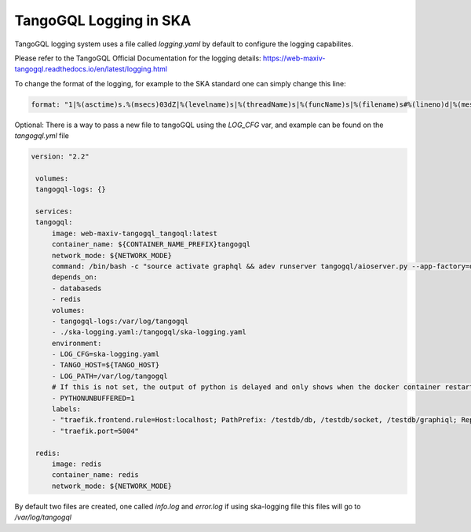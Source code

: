 TangoGQL Logging in SKA
=======================

TangoGQL logging system uses a file called `logging.yaml` by default 
to configure the logging capabilites.

Please refer to the TangoGQL Official Documentation for the logging details: https://web-maxiv-tangogql.readthedocs.io/en/latest/logging.html

To change the format of the logging, for example to the SKA standard one can simply  change this line:

.. code-block:: console

    format: "1|%(asctime)s.%(msecs)03dZ|%(levelname)s|%(threadName)s|%(funcName)s|%(filename)s#%(lineno)d|%(message)s"

Optional: There is a way to pass a new file to tangoGQL using the *LOG_CFG* var, and example can be found on the *tangogql.yml* file

.. code-block:: console

   version: "2.2"

    volumes:
    tangogql-logs: {}

    services:
    tangogql:
        image: web-maxiv-tangogql_tangoql:latest
        container_name: ${CONTAINER_NAME_PREFIX}tangogql
        network_mode: ${NETWORK_MODE}
        command: /bin/bash -c "source activate graphql && adev runserver tangogql/aioserver.py --app-factory=dev_run --port=5004"
        depends_on:
        - databaseds
        - redis
        volumes:
        - tangogql-logs:/var/log/tangogql
        - ./ska-logging.yaml:/tangogql/ska-logging.yaml
        environment:
        - LOG_CFG=ska-logging.yaml
        - TANGO_HOST=${TANGO_HOST}
        - LOG_PATH=/var/log/tangogql
        # If this is not set, the output of python is delayed and only shows when the docker container restarts
        - PYTHONUNBUFFERED=1
        labels:
        - "traefik.frontend.rule=Host:localhost; PathPrefix: /testdb/db, /testdb/socket, /testdb/graphiql; ReplacePathRegex: ^/testdb/((?:db|socket|graphiql.*?)/?)/?$$ /$$1"
        - "traefik.port=5004"

    redis:
        image: redis
        container_name: redis
        network_mode: ${NETWORK_MODE}

By default two files are created, one called *info.log* and *error.log* if using ska-logging file this files will go to
*/var/log/tangogql* 